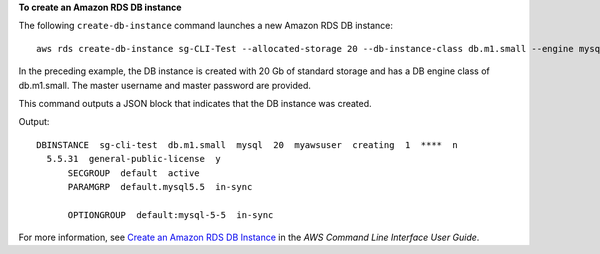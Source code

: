 **To create an Amazon RDS DB instance**

The following ``create-db-instance`` command launches a new Amazon RDS DB instance::

    aws rds create-db-instance sg-CLI-Test --allocated-storage 20 --db-instance-class db.m1.small --engine mysql --master-username myawsuser --master-user-password myawsuser

In the preceding example, the DB instance is created with 20 Gb of standard storage and has a DB engine class of db.m1.small.
The master username and master password are provided.

This command outputs a JSON block that indicates that the DB instance was created.

Output::

    DBINSTANCE  sg-cli-test  db.m1.small  mysql  20  myawsuser  creating  1  ****  n
      5.5.31  general-public-license  y
          SECGROUP  default  active
          PARAMGRP  default.mysql5.5  in-sync

          OPTIONGROUP  default:mysql-5-5  in-sync

For more information, see `Create an Amazon RDS DB Instance`_ in the *AWS Command Line Interface User Guide*.

.. _`Create an Amazon RDS DB Instance`: http://docs.aws.amazon.com/cli/latest/userguide/cli-rds-create-instance.html

